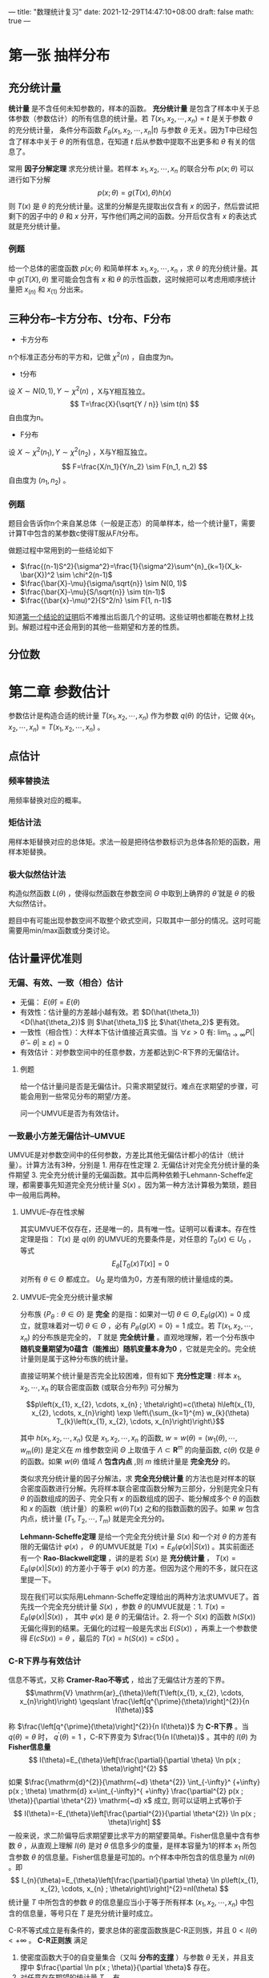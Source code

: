 ---
title: "数理统计复习"
date: 2021-12-29T14:47:10+08:00
draft: false
math: true
---

* 第一张 抽样分布

** 充分统计量
*统计量* 是不含任何未知参数的，样本的函数。 *充分统计量* 是包含了样本中关于总体参数（参数估计）的所有信息的统计量。若 $T(x_1, x_2, \cdots, x_n)=t$ 是关于参数 $\theta$ 的充分统计量， 条件分布函数 $F_{\theta}(x_1, x_2, \cdots, x_n | t)$ 与参数 $\theta$ 无关。因为T中已经包含了样本中关于 $\theta$ 的所有信息，在知道 $t$ 后从参数中提取不出更多和 $\theta$ 有关的信息了。

常用 *因子分解定理* 求充分统计量。若样本 $x_1, x_2, \cdots, x_n$ 的联合分布 $p(x;\theta)$ 可以进行如下分解
$$p(x;\theta)=g(T(x),\theta)h(x)$$
则 $T(x)$ 是 $\theta$ 的充分统计量。这里的分解是先提取出仅含有 $x$ 的因子，然后尝试把剩下的因子中的 $\theta$ 和 $x$ 分开，写作他们两之间的函数。分开后仅含有 $x$ 的表达式就是充分统计量。

*** 例题
给一个总体的密度函数 $p(x;\theta)$ 和简单样本 $x_1, x_2, \cdots, x_n$ ，求 $\theta$ 的充分统计量。其中 $g(T(X), \theta)$ 里可能会包含有 $x$ 和 $\theta$ 的示性函数，这时候把可以考虑用顺序统计量把 $x_{(n)}$ 和 $x_{(1)}$ 分出来。

** 三种分布--卡方分布、t分布、F分布

- 卡方分布
n个标准正态分布的平方和，记做 $\chi^2(n)$ ，自由度为n。
- t分布
设 $X\sim N(0,1), Y\sim \chi^2(n)$ ，X与Y相互独立。
$$
T=\frac{X}{\sqrt{Y / n}} \sim t(n)
$$
自由度为n。
- F分布
设 $X\sim \chi^2(n_1), Y\sim \chi^2(n_2)$ ，X与Y相互独立。
$$
F=\frac{X/n_1}{Y/n_2} \sim F(n_1, n_2)
$$
自由度为 $(n_1, n_2)$ 。

*** 例题
题目会告诉你n个来自某总体（一般是正态）的简单样本，给一个统计量T，需要计算T中包含的某参数c使得T服从F/t分布。

做题过程中常用到的一些结论如下
- $\frac{(n-1)S^2}{\sigma^2}=\frac{1}{\sigma^2}\sum^{n}_{k=1}(X_k-\bar{X})^2 \sim \chi^2(n-1)$
- $\frac{\bar{X}-\mu}{\sigma/\sqrt{n}} \sim N(0, 1)$
- $\frac{\bar{X}-\mu}{S/\sqrt{n}} \sim t(n-1)$
- $\frac{(\bar{x}-\mu)^2}{S^2/n} \sim F(1, n-1)$

知道[[https://www.jianshu.com/p/7dccb45ee9b3][第一个结论的证明]]后不难推出后面几个的证明。这些证明也都能在教材上找到。解题过程中还会用到的其他一些期望和方差的性质。


** 分位数
* 第二章 参数估计
参数估计是构造合适的统计量 $T(x_1, x_2, \cdots, x_n)$ 作为参数 $q(\theta)$ 的估计，记做 $\hat{q}(x_1, x_2, \cdots, x_n) = T(x_1, x_2, \cdots, x_n)$ 。
** 点估计
*** 频率替换法
用频率替换对应的概率。
*** 矩估计法
用样本矩替换对应的总体矩。求法一般是把待估参数标识为总体各阶矩的函数，用样本矩替换。
*** 极大似然估计法
构造似然函数 $L(\theta)$ ，使得似然函数在参数空间 $\Theta$ 中取到上确界的 $\hat{\theta}$ 就是 $\theta$ 的极大似然估计。

题目中有可能出现参数空间不取整个欧式空间，只取其中一部分的情况。这时可能需要用min/max函数或分类讨论。
** 估计量评优准则
*** 无偏、有效、一致（相合）估计
- 无偏： $E(\hat{\theta})=E(\theta)$
- 有效性：估计量的方差越小越有效。若 $D(\hat{\theta_1})<D(\hat{\theta_2})$ 则 $\hat{\theta_1}$ 比 $\hat{\theta_2}$ 更有效。
- 一致性（相合性）：大样本下估计值接近真实值。当 $\forall \varepsilon>0$ 有: $\lim _{n \rightarrow \infty} P(|\hat{\theta}-\theta| \geq \varepsilon)=0$
- 有效估计：对参数空间中的任意参数，方差都达到C-R下界的无偏估计。

**** 例题
给一个估计量问是否是无偏估计。只需求期望就行。难点在求期望的步骤，可能会用到一些常见分布的期望/方差。

问一个UMVUE是否为有效估计。

*** 一致最小方差无偏估计--UMVUE
UMVUE是对参数空间中的任何参数，方差比其他无偏估计都小的估计（统计量）。计算方法有3种，分别是 1. 用存在性定理 2. 无偏估计对完全充分统计量的条件期望 3. 完全充分统计量的无偏函数。其中后两种依赖于Lehmann-Scheffe定理，都需要事先知道完全充分统计量 $S(x)$ 。因为第一种方法计算极为繁琐，题目中一般用后两种。

**** UMVUE--存在性求解
其实UMVUE不仅存在，还是唯一的，具有唯一性。证明可以看课本。存在性定理是指： $T(x)$ 是 $q(\theta)$ 的UMVUE的充要条件是，对任意的 $T_0(x) \in U_0$ ，等式 $$E_{\theta}[T_0(x)T(x)]=0$$ 对所有 $\theta \in \Theta$ 都成立。 $U_0$ 是均值为0，方差有限的统计量组成的类。
**** UMVUE--完全充分统计量求解
分布族 $\{P_{\theta}:\theta \in \Theta \}$ 是 *完全* 的是指：如果对一切 $\theta \in \Theta , E_{\theta}(g(X))=0$ 成立，就意味着对一切 $\theta \in \Theta$ ，必有 $P_{\theta}\{g(X)=0\}=1$ 成立。若 $T(x_1, x_2, \cdots, x_n)$ 的分布族是完全的， $T$ 就是 *完全统计量* 。直观地理解，若一个分布族中 *随机变量期望为0蕴含（能推出）随机变量本身为0* ，它就是完全的。完全统计量则是属于这种分布族的统计量。

直接证明某个统计量是否完全比较困难，但有如下 *充分性定理* :
样本 $x_{1}, x_{2}, \cdots, x_{n}$ 的联合密度函数 (或联合分布列) 可分解为

$$p\left(x_{1}, x_{2}, \cdots, x_{n} ; \theta\right)=c(\theta) h\left(x_{1}, x_{2}, \cdots, x_{n}\right) \exp \left\{\sum_{k=1}^{m} w_{k}(\theta) T_{k}\left(x_{1}, x_{2}, \cdots, x_{n}\right)\right\}$$

其中 $h\left(x_{1}, x_{2}, \cdots, x_{n}\right)$ 仅是 $x_{1}, x_{2}, \cdots, x_{n}$ 的函数, $w=w(\theta)=\left(w_{1}(\theta), \cdots, w_{m}(\theta)\right)$ 是定义在 $m$ 维参数空间 $\Theta$ 上取值于 $\Lambda \subset \mathbf{R}^{m}$ 的向量函数, $c(\theta)$ 仅是 $\theta$ 的函数。如果 $w(\theta)$ 值域 $\Lambda$ *包含内点* ,则 $m$ 维统计量是 *完全充分* 的。

类似求充分统计量的因子分解法，求 *完全充分统计量* 的方法也是对样本的联合密度函数进行分解。先将样本联合密度函数分解为三部分，分别是完全只有 $\theta$  的函数组成的因子、完全只有 $x$ 的函数组成的因子、能分解成多个 $\theta$ 的函数和 $x$ 的函数（统计量）的乘积 $w(\theta)T(x)$ 之和的指数函数的因子。如果 $w$ 包含内点，统计量 $(T_1, T_2, \cdots, T_m)$ 就是完全充分的。

*Lehmann-Scheffe定理* 是给一个完全充分统计量 $S(x)$ 和一个对 $\theta$ 的方差有限的无偏估计 $\varphi(x)$ ， $\theta$ 的UMVUE就是 $T(x)=E_{\theta}(\varphi(x) | S(x))$ 。其实前面还有一个 *Rao-Blackwell定理* ，讲的是若 $S(x)$ 是 *充分统计量* ， $T(x)=E_{\theta}(\varphi(x) | S(x))$ 的方差小于等于 $\varphi(x)$ 的方差。但因为这个用的不多，就只在这里提一下。

现在我们可以实际用Lehmann-Scheffe定理给出的两种方法求UMVUE了。首先找一个完全充分统计量 $S(x)$ ，参数 $\theta$ 的UMVUE就是：1. $T(x)=E_{\theta}(\varphi(x) | S(x))$ ， 其中 $\varphi(x)$ 是 $\theta$ 的无偏估计。2. 将一个 $S(x)$ 的函数 $h(S(x))$ 无偏化得到的结果。无偏化的过程一般是先求出 $E(S(x))$ ，再乘上一个参数使得 $E(cS(x)) = \theta$ ，最后的 $T(x) = h(S(x)) = cS(x)$ 。
*** C-R下界与有效估计
信息不等式，又称 *Cramer-Rao不等式* ，给出了无偏估计方差的下界。
$$\mathrm{V} \mathrm{ar}_{\theta}\left(T\left(x_{1}, x_{2}, \cdots, x_{n}\right)\right) \geqslant \frac{\left[q^{\prime}(\theta)\right]^{2}}{n I(\theta)}$$

称 $\frac{\left[q^{\prime}(\theta)\right]^{2}}{n I(\theta)}$ 为 *C-R下界* 。当 $q(\theta)=\theta$ 时， $q^{\prime}(\theta)=1$ ，C-R下界变为 $\frac{1}{n I(\theta)}$ 。其中的 $I(\theta)$ 为 *Fisher信息量*
$$
I(\theta)=E_{\theta}\left[\frac{\partial}{\partial \theta} \ln p(x ; \theta)\right]^{2}
$$
如果 $\frac{\mathrm{d}^{2}}{\mathrm{~d} \theta^{2}} \int_{-\infty}^ {+\infty} p(x ; \theta) \mathrm{d} x=\int_{-\infty}^{ +\infty} \frac{\partial^{2} p(x ; \theta)}{\partial \theta^{2}} \mathrm{~d} x$ 成立, 则可以证明上式等价于
$$
I(\theta)=-E_{\theta}\left[\frac{\partial^{2}}{\partial \theta^{2}} \ln p(x ; \theta)\right]
$$
一般来说，求二阶偏导后求期望要比求平方的期望要简单。Fisher信息量中含有参数 $\theta$ ，从直观上理解 $I(\theta)$ 是对 $\theta$ 信息多少的度量，是样本容量为1的样本 $x_1$ 所包含参数 $\theta$ 的信息量。Fisher信息量是可加的。n个样本中所包含的信息量为 $nI(\theta)$ 。即
$$
I_{n}(\theta)=E_{\theta}\left[\frac{\partial}{\partial \theta} \ln p\left(x_{1}, x_{2}, \cdots, x_{n} ; \theta\right)\right]^{2}=nI(\theta)
$$
统计量 $T$ 中所包含的参数 $\theta$ 的信息量应当小于等于所有样本 $(x_1, x_2, \cdots, x_n)$ 中包含的信息量，等号只在 $T$ 是充分统计量时成立。

C-R不等式成立是有条件的，要求总体的密度函数族是C-R正则族，并且 $0<I(\theta)<+\infty$ 。 *C-R正则族* 满足
1. 使密度函数大于0的自变量集合（又叫 *分布的[[https://zh.wikipedia.org/wiki/%E6%94%AF%E6%92%91%E9%9B%86][支撑]]* ）与参数 $\theta$ 无关，并且支撑中 $\frac{\partial \ln p(x ; \theta)}{\partial \theta}$ 存在。
2. 对任意存在期望的统计量 $T$ ，有
$$
\begin{array}{l}
\frac{\partial}{\partial \theta} \int_{-\infty}^{+\infty} \cdots \int_{-\infty}^{+\infty} T\left(x_{1}, x_{2}, \cdots, x_{n}\right) p\left(x_{1}, x_{2}, \cdots, x_{n} ; \theta\right) \mathrm{d} x_{1} \cdots \mathrm{d} x_{n} \\
=\int_{-\infty}^{+\infty} \cdots \int_{-\infty}^{+\infty} T\left(x_{1}, x_{2}, \cdots, x_{n}\right) \frac{\partial}{\partial \theta} p\left(x_{1}, x_{2}, \cdots, x_{n} ; \theta\right) \mathrm{d} x_{1} \cdots \mathrm{d} x_{n}
\end{array}
$$

*有效估计* 是方差达到C-R下界的无偏估计。
* 第三章 假设检验
假设检验是给出一个原假设和一个备择假设，对某个显著性水平 $\alpha$ 计算拒绝域。原假设和备择假设是在参数空间中划分出来的子空间。

第一类错误：弃真。概率 $\alpha$ 为在原假设参数空间中样本落入拒绝域的概率。
$$
\alpha(\theta)=P_{\theta}\{x \in W\}, \quad \theta \in \Theta_{0}
$$
第二类错误：取伪。概率 $\beta$ 为在备择假设参数空间中样本不在拒绝域的概率。
$$
\beta(\theta)=P_{\theta}\{x \notin W\}=1-P_{\theta}\{x \in W\}, \quad \theta \in \Theta_{1}
$$
检验的 *势* 或 *功效* 是 $\gamma = 1-\beta(\theta)$ ，是在备择假设参数空间中样本落在拒绝域的概率。
$$
\gamma(\theta)=P_{\theta}\{x \in W\}=1-\beta(\theta), \quad \theta \in \Theta_{1}
$$
*势函数* 是在接受域取 $\alpha$ ，拒绝域取 $\gamma$ 的函数。当 $\theta \in \Theta_{0}$ 时, $g(\theta)=\alpha(\theta)$; 当 $\theta \in \Theta_{1}$ 时, $g(\theta)=\gamma(\theta)$ 。也可以写做
$$
g(\theta)=P_{\theta}\{x \in W\}=E_{\theta}(\varphi(x)), \quad \theta \in \Theta
$$
其中
$$
\varphi(x)=\left\{\begin{array}{ll}
1, & x \in W \\
0, & x \notin W
\end{array}\right.
$$

** 似然比检验
对假设检验问题
$$
H_{0}: \theta=\theta_{0}, \quad H_{1}: \theta=\theta_{1} \quad\left(\theta_{1}>\theta_{0}\right)
$$
构造 *似然比*
$$
\lambda(x)=\frac{\sup _{\theta \in \Theta}\left\{p\left(x_{1}, \cdots, x_{n} ; \theta\right)\right\}}{\sup _{\theta \in \Theta_{0}}\left\{p\left(x_{1}, \cdots, x_{n} ; \theta\right)\right\}}
$$
此时由于 $\Theta_{0} \subset \Theta$, 所以有 $\lambda(x) \geqslant 1$ 。若 $\lambda(x)$ 取值较大，说明 $H_0$ 成立概率较小。因此拒绝域形式为：
$$
W=\left\{\left(x_{1}, x_{2}, \cdots, x_{n}\right): \lambda(x) \geqslant c\right\}
$$
其中c可以由 $P_{\theta_{0}}\{\lambda(x) \geqslant c\} \leqslant \alpha$ 确定，其中 $\theta_0 \in \Theta_0$ 。

计算似然比统计量时未知的参数由极大似然估计值代入。求解拒绝域时需要找到一个 *枢轴变量* ，代入似然比统计量中，最后拒绝域中的 $c$ 可以由方便确定显著性水平的枢轴变量 $z$ 的分位数 $z_{1-\alpha}$ 计算。拒绝域也可以由 $W = \{(x_1, x_2, \cdots, x_n): z \geqslant c1\} = \{x: \lambda(x) \geqslant c \}$ 表示，但需要似然比统计量对枢轴变量单调。 *枢轴变量* 是一个仅含有统计量 $\hat{\theta}$ 和参数 $\theta$ ，不含其他未知量的函数 $g(\hat{\theta}, \theta)$ 。 $g(\hat{\theta}, \theta)$ 的分布完全已知且与参数 $\theta$ 无关。

** 一致最优势检验--UMPT
对假设检验问题的好坏我们也有一评判标准，就是在控制犯第一类错误 $\alpha$ 的情况下，尽力减少犯第二类错误的概率，也就是增加检验的势。如果是简单假设检验问题，也就是原假设和备择假设参数空间都只有一个值的假设，在一类控制犯第一类错误小于 $\alpha$ 的检验中，势最大的那个就叫做 *最优势检验(MPT)* 。如果是复合假设检验问题，原假设和备择假设参数空间都有多个取值，对备择假设参数空间中参数任意取值都能做到势最大的假设叫做 *一致最优势检验（UMPT)* 。

求UMPT的方法也是对样本的联合密度函数进行分解。如果样本 $x_{1}, x_{2}, \cdots, x_{n}$ 的联合密度函数 (或分布列) $p(x ; \theta)(\theta \in \Theta)$ 是单参数的并可以表示为
$$
p(x ; \theta)=d(\theta) h(x) \exp \{c(\theta) T(x)\}
$$
其中 $\theta$ 是实值参数, *且 $c(\theta)$ 关于 $\theta$ 是严格单调增函数*, 则对单侧检验问题
$$
H_{0}: \theta \leqslant \theta_{0}, \quad H_{1}: \theta>\theta_{0}
$$

1. 水平为 $\alpha$ 的一致最优势检验存在, 其检验函数为 $$\varphi^{*}(x)=\left\{\begin{array}{ll}
   1, & T(x)>c \\
   r, & T(x)=c \\
   0, & T(x)<c
   \end{array}\right.$$ 其中常数 $c$ 和 $r \in[0,1]$ 由 $E_{\theta_{0}}\left(\varphi^{ * }(x)\right)=\alpha$ 确定。
2. 水平为 $\alpha$ 的一致最优势检验 $\varphi^{ * }(x)$ 的势函数 $E_{\theta}\left(\varphi^{ * }(x)\right)$ 是 $\theta$ 的单调增函数。

如果以上定理中的 $c(\theta)$ 是 $\theta$ 的严格单调减函数,结论同样成立, 只需要将检验函数中的不等号改变方向。

对假设检验问题
$$
H_{0}: \theta=\theta_{0}, \quad H_{1}: \theta>\theta_{0}
$$
上述结论全部成立。

对假设检验问题
$$
H_{0}: \theta=\theta_{0}, \quad H_{1}: \theta<\theta_{0}
$$
和
$$
H_{0}: \theta \geqslant \theta_{0}, \quad H_{1}: \theta<\theta_{0}
$$
可以分别化为假设检验问题
$$
H_{0}:-\theta=-\theta_{0}, \quad H_{1}:-\theta>-\theta_{0}
$$
和
$$
H_{0}:-\theta \leqslant-\theta_{0}, \quad H_{1}:-\theta>-\theta_{0}
$$

*** 一致最优势无偏检验--UMPUT
有些假设检验问题不存在UMPT。我们可以要求一类满足 *无偏性* 的检验类，在其中找到最优势检验。

设 $\varphi(x)$ 是假设检验问题 $H_{0}: \theta \in \Theta_{0}, \quad H_{1}: \theta \in \Theta_{1}$ 的检验函数, 若其势函数 $g_{\varphi}(\theta)=E_{\theta}(\varphi(x))$ 满足 $$\left.\begin{array}{ll}g_{\varphi}(\theta) \leqslant \alpha, & \theta \in \Theta_{0} \\ g_{\varphi}(\theta) \geqslant \alpha, & \theta \in \Theta_{1}\end{array}\right\}$$ 则称 $\varphi(x)$ 是水平为 $\alpha$ 的无偏检验 (Unbiased Test)。 也就是说，相比于一致最优势检验，无偏检验增加了势( $\gamma$ ，样本在备择假设参数空间落入拒绝域的概率) 大于等于显著性水平 $\alpha$ 的要求。也就是对增加了一个势的最小值条件。显然, 水平为 $\alpha$ 的一致最优势检验一定是无偏检验。UMPUT就是在满足该条件的情况下势最大的检验。有些假设检验问题可能不存在UMPT，但存在UMPUT。
* 第五章 方差分析
** 方差分析
方差分析是用于分析每个自变量（因素）对因变量影响程度的技术。其基本思想是将数据的总离差平方和 $S_T$ 分解为由各个因素 $A, B, \cdots$ 引起的离差平方和 $S_A, S_B, \cdots$ 加上随机误差引起的误差平方和 $S_e$ 。
$$S_T = S_A + S_B + S_e$$
有时候会考虑因素之间相互作用引起的变化，如 $S_{A \times B}$ 。

总离差平方和是每个样本观察值与所有观察值的均值之间距离的平方和；因素 $A$ 引起的离差平方和是因素 $A$ 的不同水平的样本观察值均值与所有观察值均值之间距离的平方和，需要通过在每个水平的均值重复 $n$ 次保留样本容量信息；误差平方和是所有观察值与每个因素都取相同水平重复实验的观察值均值之间距离的平方和。
$$\begin{array}{l}
S_{T}=\sum_{i=1}^{p} \sum_{j=1}^{n_{i}}\left(x_{i j}-\bar{x}\right)^{2} \\
S_{A}=\sum_{i=1}^{p} \sum_{j=1}^{n_{i}}\left(\bar{x}_{i\cdot}-\bar{x}\right)^{2}=\sum_{i=1}^{p} n_{i}\left(\bar{x}_{i\cdot}-\bar{x}\right)^{2} \\
S_{e}=\sum_{i=1}^{p} \sum_{j=1}^{n_{i}}\left(x_{i j}-\bar{x}_{i} .\right)^{2}
\end{array}$$

可以用 $S_A, S_e$ 构造 $\chi^2$ 分布，进而构造F分布，用做计算因素 $A$ 是否对因变量有影响的假设检验问题的枢轴变量。需要注意 $S_A, S_B, S_{A \times B}, S_e$ 等平方和的自由度，分别是在各自求均值的维度上减去1（因为在该维度有一个限制条件，即求和为0，自由度减少了1），再乘上保留下的其他维度的信息。

| 方差来源     | 平方和                                                      | 自由度       |
| $A$          | $S_A=qr\sum^{p}_{i=1}{(\bar{x_{i\cdot\cdot}}-\bar{x})}^2$   | $p-1$        |
| $B$          | $S_B=pr\sum^{q}_{i=1}{(\bar{x_{\cdot j \cdot}}-\bar{x})}^2$ | $q-1$        |
| $A \times B$ | $S_{A \times B}$                                            | $(p-1)(q-1)$ |
| $e$          | $S_e$                                                       | $pq(r-1)$    |
| $\Sigma$     | $S_T$                                                       | $pqr-1$      |

** 正交实验设计
有交互作用的两个因素A和B分别放在第i列和第j列，交互作用表上i行j列的数字就是 $A \times B$ 应该放到的列。一个因素每个水平的结果为实际试验数据中该因素所有取该水平的结果求和。一个因素中差值最大的两个水平结果之差就是该因素的极差。得到每个因素的极差后从大到小排序就得到因素主要到次要影响排序，两个因素数值相差大用 =;= 分隔，相差小用 =,= 分隔。最优方案是每个因素取到最大结果的水平，按影响从大到小确定每个因素的水平后进行组合。
* 第八章 相关分析
** 主成分分析
总体 $\textbf{x} = {(x_1, x_2, \cdots, x_p)}^{\prime}$ 有 $p$ 个指标，其协方差矩阵 $\Sigma$ 的特征值依次为 $\lambda_1 \geqslant \lambda_2 \geqslant \cdots \geqslant \lambda_p \geqslant 0$ ，相应的正交特征向量 $\textbf{a}_1, \textbf{a}_2, \cdots, \textbf{a}_p$ 。第 $i$ 个主成分为 $y_i = {\textbf{a}_i}^{\prime}\textbf{x}$ ，其方差为 $\lambda_i$ 。

第 $i$ 个主成分的贡献率为 $$\frac{\lambda_i}{\sum^{p}_{i=1}\lambda_i}$$ 前 $k$ 个主成分的累计贡献率为 $$\frac{\sum_{i=1}^{k}\lambda_i}{\sum^{p}_{i=1}\lambda_i}$$

若对原始数据先进行标准化，另 $$x_j^{ * }=\frac{x_j-\mu_j}{\sqrt{\sigma_{jj}}}$$  $x_j^{ * }$ 的协方差矩阵就是 $\textbf{x}$ 的相关系数矩阵 $\textbf{R}$ 。
